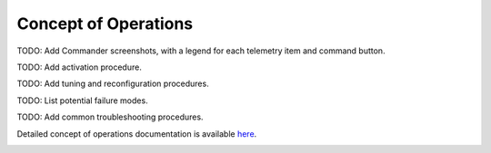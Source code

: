 Concept of Operations
=====================

TODO: Add Commander screenshots, with a legend for each telemetry item and command button.

TODO: Add activation procedure.

TODO: Add tuning and reconfiguration procedures.

TODO: List potential failure modes.

TODO: Add common troubleshooting procedures.
   
Detailed concept of operations documentation is available `here <../../doxy/apps/mavlink/cfsmavlinkintro.html>`_.

.. image:: /docs/_static/doxygen.png
   :target: ../../doxy/apps/mavlink/index.html